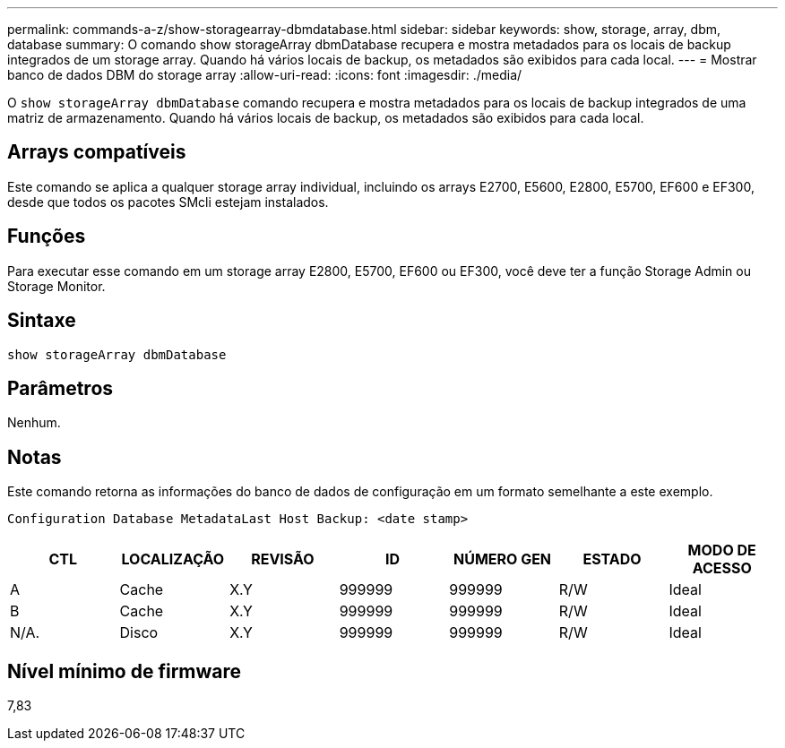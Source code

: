 ---
permalink: commands-a-z/show-storagearray-dbmdatabase.html 
sidebar: sidebar 
keywords: show, storage, array, dbm, database 
summary: O comando show storageArray dbmDatabase recupera e mostra metadados para os locais de backup integrados de um storage array. Quando há vários locais de backup, os metadados são exibidos para cada local. 
---
= Mostrar banco de dados DBM do storage array
:allow-uri-read: 
:icons: font
:imagesdir: ./media/


[role="lead"]
O `show storageArray dbmDatabase` comando recupera e mostra metadados para os locais de backup integrados de uma matriz de armazenamento. Quando há vários locais de backup, os metadados são exibidos para cada local.



== Arrays compatíveis

Este comando se aplica a qualquer storage array individual, incluindo os arrays E2700, E5600, E2800, E5700, EF600 e EF300, desde que todos os pacotes SMcli estejam instalados.



== Funções

Para executar esse comando em um storage array E2800, E5700, EF600 ou EF300, você deve ter a função Storage Admin ou Storage Monitor.



== Sintaxe

[listing]
----
show storageArray dbmDatabase
----


== Parâmetros

Nenhum.



== Notas

Este comando retorna as informações do banco de dados de configuração em um formato semelhante a este exemplo.

`Configuration Database MetadataLast Host Backup: <date stamp>`

[cols="7*"]
|===
| CTL | LOCALIZAÇÃO | REVISÃO | ID | NÚMERO GEN | ESTADO | MODO DE ACESSO 


 a| 
A
 a| 
Cache
 a| 
X.Y
 a| 
999999
 a| 
999999
 a| 
R/W
 a| 
Ideal



 a| 
B
 a| 
Cache
 a| 
X.Y
 a| 
999999
 a| 
999999
 a| 
R/W
 a| 
Ideal



 a| 
N/A.
 a| 
Disco
 a| 
X.Y
 a| 
999999
 a| 
999999
 a| 
R/W
 a| 
Ideal

|===


== Nível mínimo de firmware

7,83
